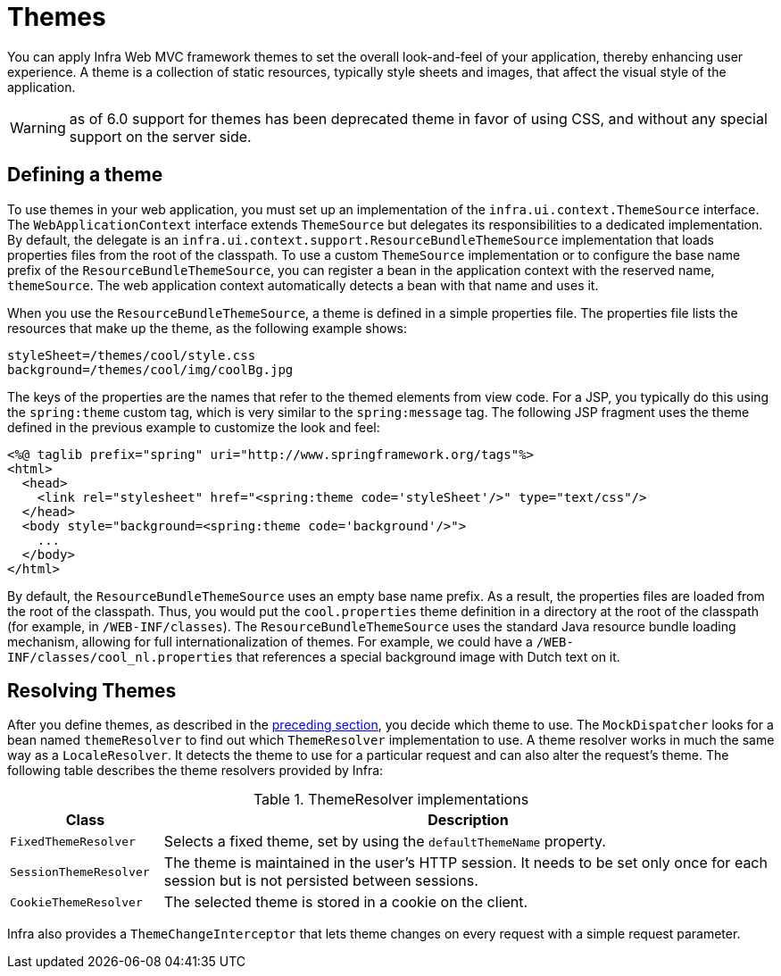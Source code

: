 [[mvc-themeresolver]]
= Themes

You can apply Infra Web MVC framework themes to set the overall look-and-feel of your
application, thereby enhancing user experience. A theme is a collection of static
resources, typically style sheets and images, that affect the visual style of the
application.

WARNING: as of 6.0 support for themes has been deprecated theme in favor of using CSS,
and without any special support on the server side.


[[mvc-themeresolver-defining]]
== Defining a theme

To use themes in your web application, you must set up an implementation of the
`infra.ui.context.ThemeSource` interface. The `WebApplicationContext`
interface extends `ThemeSource` but delegates its responsibilities to a dedicated
implementation. By default, the delegate is an
`infra.ui.context.support.ResourceBundleThemeSource` implementation that
loads properties files from the root of the classpath. To use a custom `ThemeSource`
implementation or to configure the base name prefix of the `ResourceBundleThemeSource`,
you can register a bean in the application context with the reserved name, `themeSource`.
The web application context automatically detects a bean with that name and uses it.

When you use the `ResourceBundleThemeSource`, a theme is defined in a simple properties
file. The properties file lists the resources that make up the theme, as the following example shows:

[literal,subs="verbatim,quotes"]
----
styleSheet=/themes/cool/style.css
background=/themes/cool/img/coolBg.jpg
----

The keys of the properties are the names that refer to the themed elements from view
code. For a JSP, you typically do this using the `spring:theme` custom tag, which is
very similar to the `spring:message` tag. The following JSP fragment uses the theme
defined in the previous example to customize the look and feel:

[source,xml,indent=0,subs="verbatim,quotes"]
----
<%@ taglib prefix="spring" uri="http://www.springframework.org/tags"%>
<html>
  <head>
    <link rel="stylesheet" href="<spring:theme code='styleSheet'/>" type="text/css"/>
  </head>
  <body style="background=<spring:theme code='background'/>">
    ...
  </body>
</html>
----

By default, the `ResourceBundleThemeSource` uses an empty base name prefix. As a result,
the properties files are loaded from the root of the classpath. Thus, you would put the
`cool.properties` theme definition in a directory at the root of the classpath (for
example, in `/WEB-INF/classes`). The `ResourceBundleThemeSource` uses the standard Java
resource bundle loading mechanism, allowing for full internationalization of themes. For
example, we could have a `/WEB-INF/classes/cool_nl.properties` that references a special
background image with Dutch text on it.


[[mvc-themeresolver-resolving]]
== Resolving Themes

After you define themes, as described in the xref:web/webmvc/mvc-core/themeresolver.adoc#mvc-themeresolver-defining[preceding section],
you decide which theme to use. The `MockDispatcher` looks for a bean named `themeResolver`
to find out which `ThemeResolver` implementation to use. A theme resolver works in much the same
way as a `LocaleResolver`. It detects the theme to use for a particular request and can also
alter the request's theme. The following table describes the theme resolvers provided by Infra:

[[mvc-theme-resolver-impls-tbl]]
.ThemeResolver implementations
[cols="1,4"]
|===
| Class | Description

| `FixedThemeResolver`
| Selects a fixed theme, set by using the `defaultThemeName` property.

| `SessionThemeResolver`
| The theme is maintained in the user's HTTP session. It needs to be set only once for
  each session but is not persisted between sessions.

| `CookieThemeResolver`
| The selected theme is stored in a cookie on the client.
|===

Infra also provides a `ThemeChangeInterceptor` that lets theme changes on every
request with a simple request parameter.



